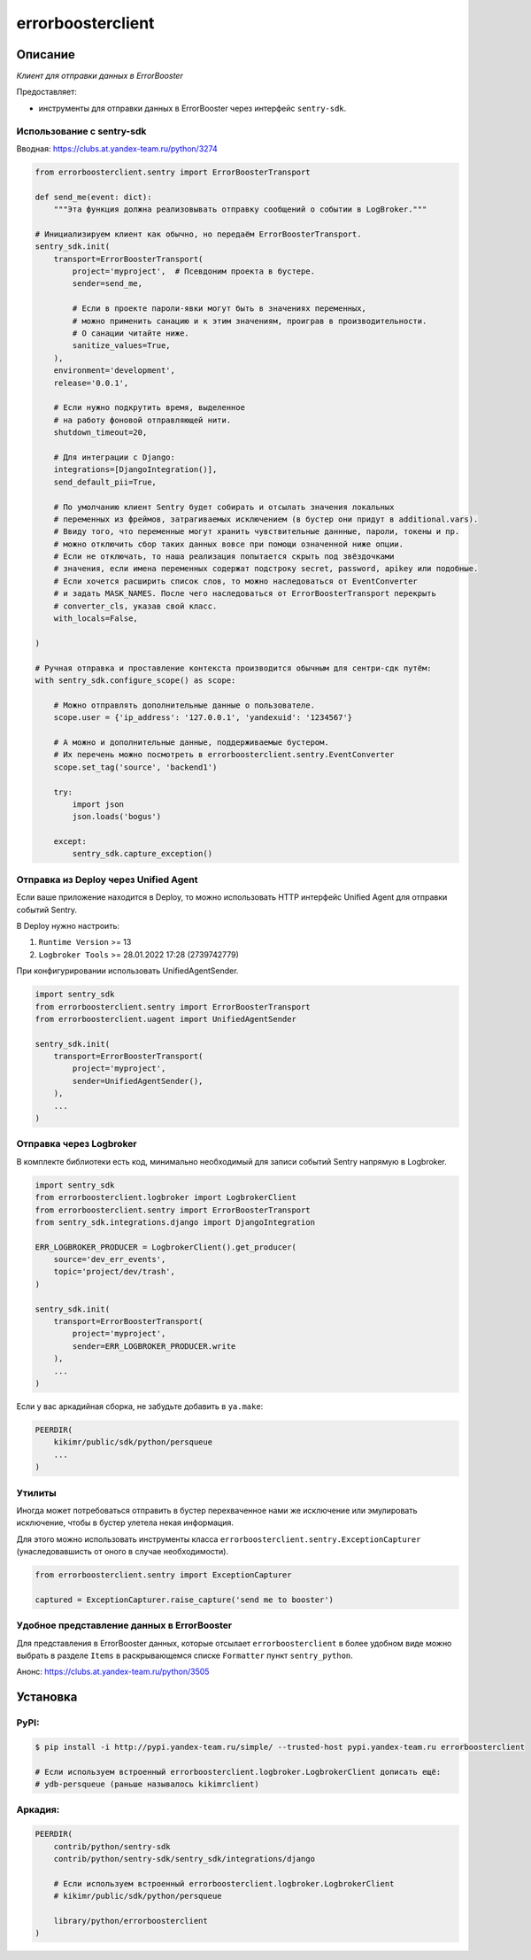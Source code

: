 errorboosterclient
==================


Описание
--------

*Клиент для отправки данных в ErrorBooster*

Предоставляет:

* инструменты для отправки данных в ErrorBooster через интерфейс ``sentry-sdk``.


Использование с **sentry-sdk**
~~~~~~~~~~~~~~~~~~~~~~~~~~~~~~

Вводная: https://clubs.at.yandex-team.ru/python/3274

.. code-block:: python

    from errorboosterclient.sentry import ErrorBoosterTransport

    def send_me(event: dict):
        """Эта функция должна реализовывать отправку сообщений о событии в LogBroker."""

    # Инициализируем клиент как обычно, но передаём ErrorBoosterTransport.
    sentry_sdk.init(
        transport=ErrorBoosterTransport(
            project='myproject',  # Псевдоним проекта в бустере.
            sender=send_me,

            # Если в проекте пароли-явки могут быть в значениях переменных,
            # можно применить санацию и к этим значениям, проиграв в производительности.
            # О санации читайте ниже.
            sanitize_values=True,
        ),
        environment='development',
        release='0.0.1',

        # Если нужно подкрутить время, выделенное
        # на работу фоновой отправляющей нити.
        shutdown_timeout=20,

        # Для интеграции с Django:
        integrations=[DjangoIntegration()],
        send_default_pii=True,

        # По умолчанию клиент Sentry будет собирать и отсылать значения локальных
        # переменных из фреймов, затрагиваемых исключением (в бустер они придут в additional.vars).
        # Ввиду того, что переменные могут хранить чувствительные даннные, пароли, токены и пр.
        # можно отключить сбор таких данных вовсе при помощи означенной ниже опции.
        # Если не отключать, то наша реализация попытается скрыть под звёздочками
        # значения, если имена переменных содержат подстроку secret, password, apikey или подобные.
        # Если хочется расширить список слов, то можно наследоваться от EventConverter
        # и задать MASK_NAMES. После чего наследоваться от ErrorBoosterTransport перекрыть
        # converter_cls, указав свой класс.
        with_locals=False,

    )

    # Ручная отправка и проставление контекста производится обычным для сентри-сдк путём:
    with sentry_sdk.configure_scope() as scope:

        # Можно отправлять дополнительные данные о пользователе.
        scope.user = {'ip_address': '127.0.0.1', 'yandexuid': '1234567'}

        # А можно и дополнительные данные, поддерживаемые бустером.
        # Их перечень можно посмотреть в errorboosterclient.sentry.EventConverter
        scope.set_tag('source', 'backend1')

        try:
            import json
            json.loads('bogus')

        except:
            sentry_sdk.capture_exception()


Отправка из Deploy через Unified Agent
~~~~~~~~~~~~~~~~~~~~~~~~~~~~~~~~~~~~~~

Если ваше приложение находится в Deploy, то можно использовать HTTP интерфейс Unified Agent для отправки событий Sentry.

В Deploy нужно настроить:

1. ``Runtime Version`` >= 13
2. ``Logbroker Tools`` >= 28.01.2022 17:28 (2739742779)

При конфигурировании использовать UnifiedAgentSender.

.. code-block:: python

    import sentry_sdk
    from errorboosterclient.sentry import ErrorBoosterTransport
    from errorboosterclient.uagent import UnifiedAgentSender

    sentry_sdk.init(
        transport=ErrorBoosterTransport(
            project='myproject',
            sender=UnifiedAgentSender(),
        ),
        ...
    )


Отправка через Logbroker
~~~~~~~~~~~~~~~~~~~~~~~~

В комплекте библиотеки есть код, минимально необходимый для записи событий Sentry напрямую в Logbroker.

.. code-block:: python

    import sentry_sdk
    from errorboosterclient.logbroker import LogbrokerClient
    from errorboosterclient.sentry import ErrorBoosterTransport
    from sentry_sdk.integrations.django import DjangoIntegration

    ERR_LOGBROKER_PRODUCER = LogbrokerClient().get_producer(
        source='dev_err_events',
        topic='project/dev/trash',
    )

    sentry_sdk.init(
        transport=ErrorBoosterTransport(
            project='myproject',
            sender=ERR_LOGBROKER_PRODUCER.write
        ),
        ...
    )

Если у вас аркадийная сборка, не забудьте добавить в ``ya.make``:

.. code-block::

    PEERDIR(
        kikimr/public/sdk/python/persqueue
        ...
    )



Утилиты
~~~~~~~

Иногда может потребоваться отправить в бустер перехваченное нами же исключение
или эмулировать исключение, чтобы в бустер улетела некая информация.

Для этого можно использовать инструменты класса ``errorboosterclient.sentry.ExceptionCapturer``
(унаследовавшисть от оного в случае необходимости).

.. code-block:: python

    from errorboosterclient.sentry import ExceptionCapturer

    captured = ExceptionCapturer.raise_capture('send me to booster')


Удобное представление данных в ErrorBooster
~~~~~~~~~~~~~~~~~~~~~~~~~~~~~~~~~~~~~~~~~~~

Для представления в ErrorBooster данных, которые отсылает ``errorboosterclient`` в более удобном виде
можно выбрать в разделе ``Items`` в раскрывающемся списке ``Formatter`` пункт ``sentry_python``.

Анонс: https://clubs.at.yandex-team.ru/python/3505



Установка
---------

PyPI:
~~~~~

.. code-block::

    $ pip install -i http://pypi.yandex-team.ru/simple/ --trusted-host pypi.yandex-team.ru errorboosterclient

    # Если используем встроенный errorboosterclient.logbroker.LogbrokerClient дописать ещё:
    # ydb-persqueue (раньше называлось kikimrclient)



Аркадия:
~~~~~~~~

.. code-block::

    PEERDIR(
        contrib/python/sentry-sdk
        contrib/python/sentry-sdk/sentry_sdk/integrations/django

        # Если используем встроенный errorboosterclient.logbroker.LogbrokerClient
        # kikimr/public/sdk/python/persqueue

        library/python/errorboosterclient
    )
